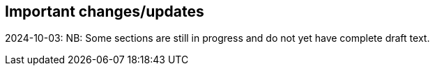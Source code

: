 [[changes]]
== Important changes/updates

2024-10-03: NB: Some sections are still in progress and do not yet have complete draft text.

<<<
